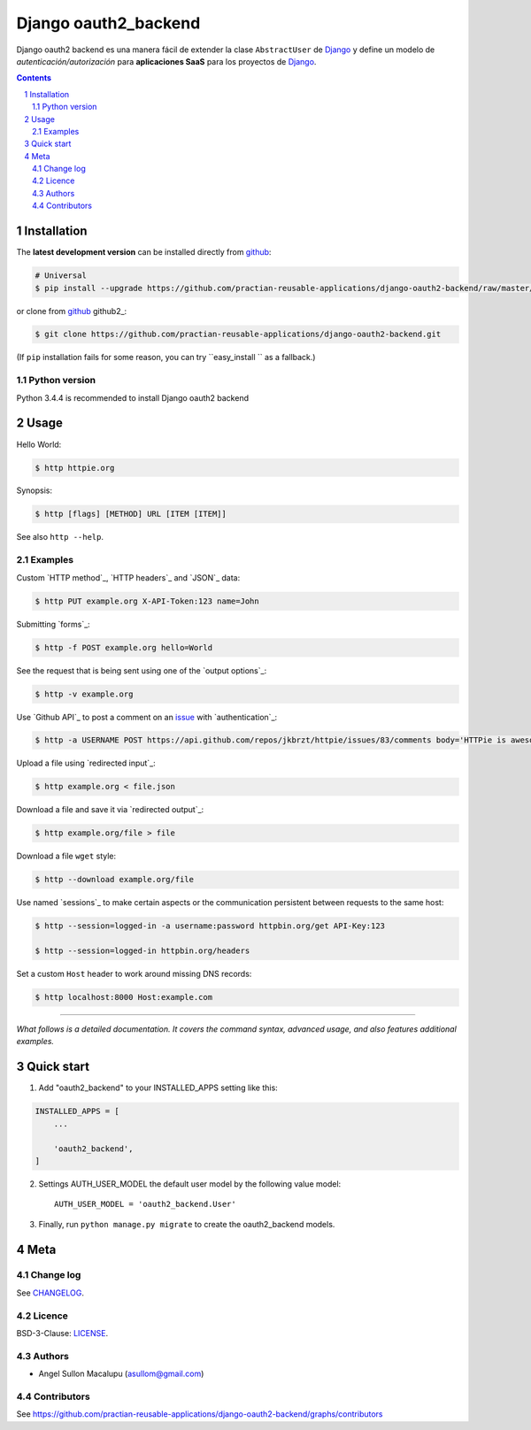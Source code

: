 ########################################
Django oauth2_backend
########################################

.. class:: no-web

    Django oauth2 backend es una manera fácil de extender la clase ``AbstractUser`` de `Django`_ y define un modelo de *autenticación/autorización* para **aplicaciones SaaS** para los proyectos de `Django`_.


    .. image:: https://github.com/submitconsulting/backengo/blob/master/media/test_images/img1.png
        :alt: HTTPie compared to cURL
        :width: 100%
        :align: center





.. contents::

.. section-numbering::

.. raw:: pdf

   PageBreak oneColumn


============
Installation
============

The **latest development version** can be installed directly from github_:

.. code-block:: bash
    
    # Universal
    $ pip install --upgrade https://github.com/practian-reusable-applications/django-oauth2-backend/raw/master/dist/django-oauth2-backend-0.1.zip

or clone from github_ github2_:

.. code-block:: bash

    $ git clone https://github.com/practian-reusable-applications/django-oauth2-backend.git

(If ``pip`` installation fails for some reason, you can try
``easy_install `` as a fallback.)


--------------
Python version
--------------

Python 3.4.4 is recommended to install Django oauth2 backend


=====
Usage
=====


Hello World:


.. code-block:: bash

    $ http httpie.org


Synopsis:

.. code-block:: bash

    $ http [flags] [METHOD] URL [ITEM [ITEM]]


See also ``http --help``.


--------
Examples
--------

Custom `HTTP method`_, `HTTP headers`_ and `JSON`_ data:

.. code-block:: bash

    $ http PUT example.org X-API-Token:123 name=John


Submitting `forms`_:

.. code-block:: bash

    $ http -f POST example.org hello=World


See the request that is being sent using one of the `output options`_:

.. code-block:: bash

    $ http -v example.org


Use `Github API`_ to post a comment on an
`issue <https://github.com/jkbrzt/httpie/issues/83>`_
with `authentication`_:

.. code-block:: bash

    $ http -a USERNAME POST https://api.github.com/repos/jkbrzt/httpie/issues/83/comments body='HTTPie is awesome! :heart:'


Upload a file using `redirected input`_:

.. code-block:: bash

    $ http example.org < file.json


Download a file and save it via `redirected output`_:

.. code-block:: bash

    $ http example.org/file > file


Download a file ``wget`` style:

.. code-block:: bash

    $ http --download example.org/file

Use named `sessions`_ to make certain aspects or the communication persistent
between requests to the same host:

.. code-block:: bash

    $ http --session=logged-in -a username:password httpbin.org/get API-Key:123

    $ http --session=logged-in httpbin.org/headers


Set a custom ``Host`` header to work around missing DNS records:

.. code-block:: bash

    $ http localhost:8000 Host:example.com

..

--------

*What follows is a detailed documentation. It covers the command syntax,
advanced usage, and also features additional examples.*


===========
Quick start
===========

1. Add "oauth2_backend" to your INSTALLED_APPS setting like this:

.. code-block:: bash

    INSTALLED_APPS = [
        ...

        'oauth2_backend',
    ]


2. Settings AUTH_USER_MODEL the default user model by the following value model::

    AUTH_USER_MODEL = 'oauth2_backend.User'


3. Finally, run ``python manage.py migrate`` to create the oauth2_backend models.

====
Meta
====

----------
Change log
----------

See `CHANGELOG <https://github.com/practian-reusable-applications/django-oauth2-backend/blob/master/CHANGELOG.rst>`_.


-------
Licence
-------

BSD-3-Clause: `LICENSE <https://github.com/practian-reusable-applications/django-oauth2-backend/blob/master/LICENSE>`_.



-------
Authors
-------

- Angel Sullon Macalupu (asullom@gmail.com)

.. _Django OAuth Toolkit: https://django-oauth-toolkit.readthedocs.io
.. _Django: https://www.djangoproject.com
.. _github: https://github.com/practian-reusable-applications/django-oauth2-backend


-------
Contributors
-------

See https://github.com/practian-reusable-applications/django-oauth2-backend/graphs/contributors





